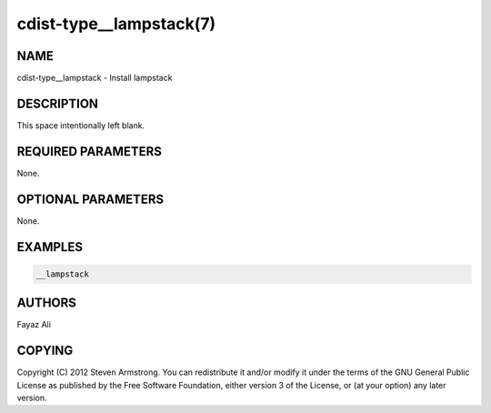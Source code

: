 cdist-type__lampstack(7)
======================

NAME
----
cdist-type__lampstack - Install lampstack


DESCRIPTION
-----------
This space intentionally left blank.


REQUIRED PARAMETERS
-------------------
None.


OPTIONAL PARAMETERS
-------------------
None.


EXAMPLES
--------

.. code-block:: sh

    __lampstack


AUTHORS
-------
Fayaz Ali


COPYING
-------
Copyright \(C) 2012 Steven Armstrong. You can redistribute it
and/or modify it under the terms of the GNU General Public License as
published by the Free Software Foundation, either version 3 of the
License, or (at your option) any later version.
